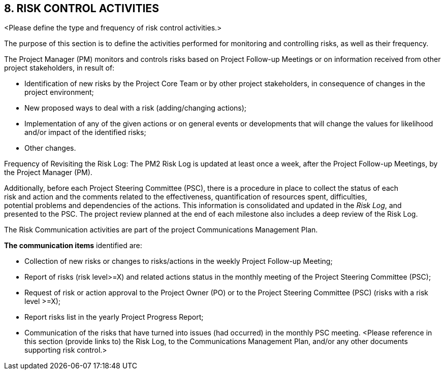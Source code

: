== 8. RISK CONTROL ACTIVITIES
[aqua]#<Please define the type and frequency of risk control activities.>#

The purpose of this section is to define the activities performed for monitoring and controlling risks, as well as their frequency.

The Project Manager (PM) monitors and controls risks based on Project Follow-up Meetings or on information received from other project stakeholders, in result of:

*	Identification of new risks by the Project Core Team or by other project stakeholders, in consequence of changes in the project environment;
*	New proposed ways to deal with a risk (adding/changing actions);
*	Implementation of any of the given actions or on general events or developments that will change the values for likelihood and/or impact of the identified risks;
*	Other changes.

Frequency of Revisiting the Risk Log: The PM2 Risk Log is updated at least [lime]#once a week, after the Project Follow-up Meetings,# by the Project Manager (PM).

Additionally, before each Project Steering Committee (PSC), there is a procedure in place to collect the status of each +
risk and action and the comments related to the effectiveness, quantification of resources spent, difficulties, +
potential problems and dependencies of the actions. This information is consolidated and updated in the _Risk Log_, and +
presented to the PSC. The project review planned at the end of each milestone also includes a deep review of the Risk Log.

The Risk Communication activities are part of the project Communications Management Plan.

*The communication items* identified are:

* [lime]#Collection of new risks or changes to risks/actions in the weekly Project Follow-up Meeting;#
* [lime]#Report of risks (risk level>=X) and related actions status in the monthly meeting of the Project Steering Committee (PSC);#
* [lime]#Request of risk or action approval to the Project Owner (PO) or to the Project Steering Committee (PSC) (risks with a risk level >=X);#
* [lime]#Report risks list in the yearly Project Progress Report;#
* [lime]#Communication of the risks that have turned into issues (had occurred) in the monthly PSC meeting.#
<Please reference in this section (provide links to) the Risk Log, to the Communications Management Plan, and/or any other documents supporting risk control.>

